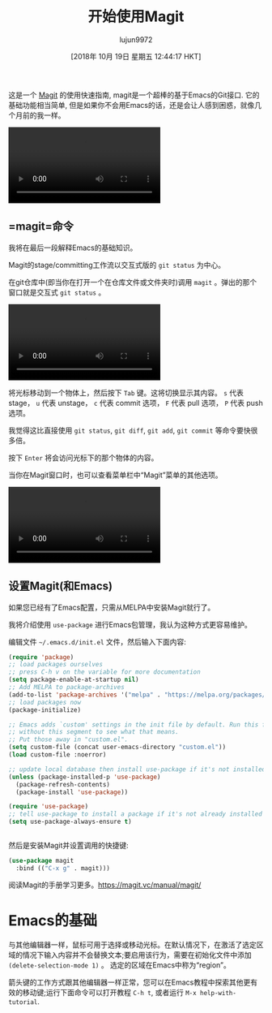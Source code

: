 #+TITLE: 开始使用Magit
#+URL: https://kisaragi-hiu.com/blog/2018-09-20-magit-introduction/
#+AUTHOR: lujun9972
#+TAGS: emacs-common
#+DATE: [2018年 10月 19日 星期五 12:44:17 HKT]
#+LANGUAGE:  zh-CN
#+OPTIONS:  H:6 num:nil toc:t n:nil ::t |:t ^:nil -:nil f:t *:t <:nil
这是一个 [[https://magit.vc/][Magit]] 的使用快速指南, magit是一个超棒的基于Emacs的Git接口. 它的基础功能相当简单, 但是如果你不会用Emacs的话，还是会让人感到困惑，就像几个月前的我一样。


#+begin_export html
<video preload="metadata" controls="controls"><source type="video/mp4" src="https://kisaragi-hiu.com/videos/emacs-magit-typical-workflow.mp4" /></video>
#+end_export


** =magit=命令
:PROPERTIES:
:CUSTOM_ID: the-magit-command
:END:

我将在最后一段解释Emacs的基础知识。

Magit的stage/committing工作流以交互式版的 =git status= 为中心。

在git仓库中(即当你在打开一个在仓库文件或文件夹时)调用 =magit= 。弹出的那个窗口就是交互式 =git status= 。

#+begin_export html
<video preload="metadata" controls="controls"><source type="video/mp4" src="https://kisaragi-hiu.com/videos/emacs-magit-status.mp4" /></video>
#+end_export

将光标移动到一个物体上，然后按下 =Tab= 键。这将切换显示其内容。 =s= 代表 stage， =u= 代表 unstage， =c= 代表 commit 选项， =F= 代表 pull 选项， =P= 代表 push 选项。

我觉得这比直接使用 =git status=, =git diff=, =git add=, =git commit= 等命令要快很多倍。

按下 =Enter= 将会访问光标下的那个物体的内容。

当你在Magit窗口时，也可以查看菜单栏中“Magit”菜单的其他选项。

#+begin_export html
<video preload="metadata" controls="controls"><source type="video/mp4" src="https://kisaragi-hiu.com/videos/emacs-magit-quick-workflow.mp4" /></video>
#+end_export

** 设置Magit(和Emacs)
:PROPERTIES:
:CUSTOM_ID: setting-up-magit-and-emacs
:END:

如果您已经有了Emacs配置，只需从MELPA中安装Magit就行了。

我将介绍使用 =use-package= 进行Emacs包管理，我认为这种方式更容易维护。

编辑文件 =~/.emacs.d/init.el= 文件，然后输入下面内容:

#+begin_src emacs-lisp
  (require 'package)
  ;; load packages ourselves
  ;; press C-h v on the variable for more documentation
  (setq package-enable-at-startup nil)
  ;; Add MELPA to package-archives
  (add-to-list 'package-archives '("melpa" . "https://melpa.org/packages/"))
  ;; load packages now
  (package-initialize)

  ;; Emacs adds `custom' settings in the init file by default. Run this file
  ;; without this segment to see what that means.
  ;; Put those away in "custom.el".
  (setq custom-file (concat user-emacs-directory "custom.el"))
  (load custom-file :noerror)

  ;; update local database then install use-package if it's not installed
  (unless (package-installed-p 'use-package)
    (package-refresh-contents)
    (package-install 'use-package))

  (require 'use-package)
  ;; tell use-package to install a package if it's not already installed
  (setq use-package-always-ensure t)
#+end_src
#+BEGIN_EXAMPLE
#+END_EXAMPLE

然后是安装Magit并设置调用的快捷键:

#+begin_src emacs-lisp
  (use-package magit
    :bind (("C-x g" . magit)))
#+end_src

阅读Magit的手册学习更多。[[https://magit.vc/manual/magit/]]

* Emacs的基础
:PROPERTIES:
:CUSTOM_ID: emacs-basics
:END:

与其他编辑器一样，鼠标可用于选择或移动光标。在默认情况下，在激活了选定区域的情况下输入内容并不会替换文本;要启用该行为，需要在初始化文件中添加 =(delete-selection-mode 1)= 。 选定的区域在Emacs中称为“region”。

箭头键的工作方式跟其他编辑器一样正常，您可以在Emacs教程中探索其他更有效的移动键;运行下面命令可以打开教程
=C-h t=, 或者运行 =M-x help-with-tutorial=.
